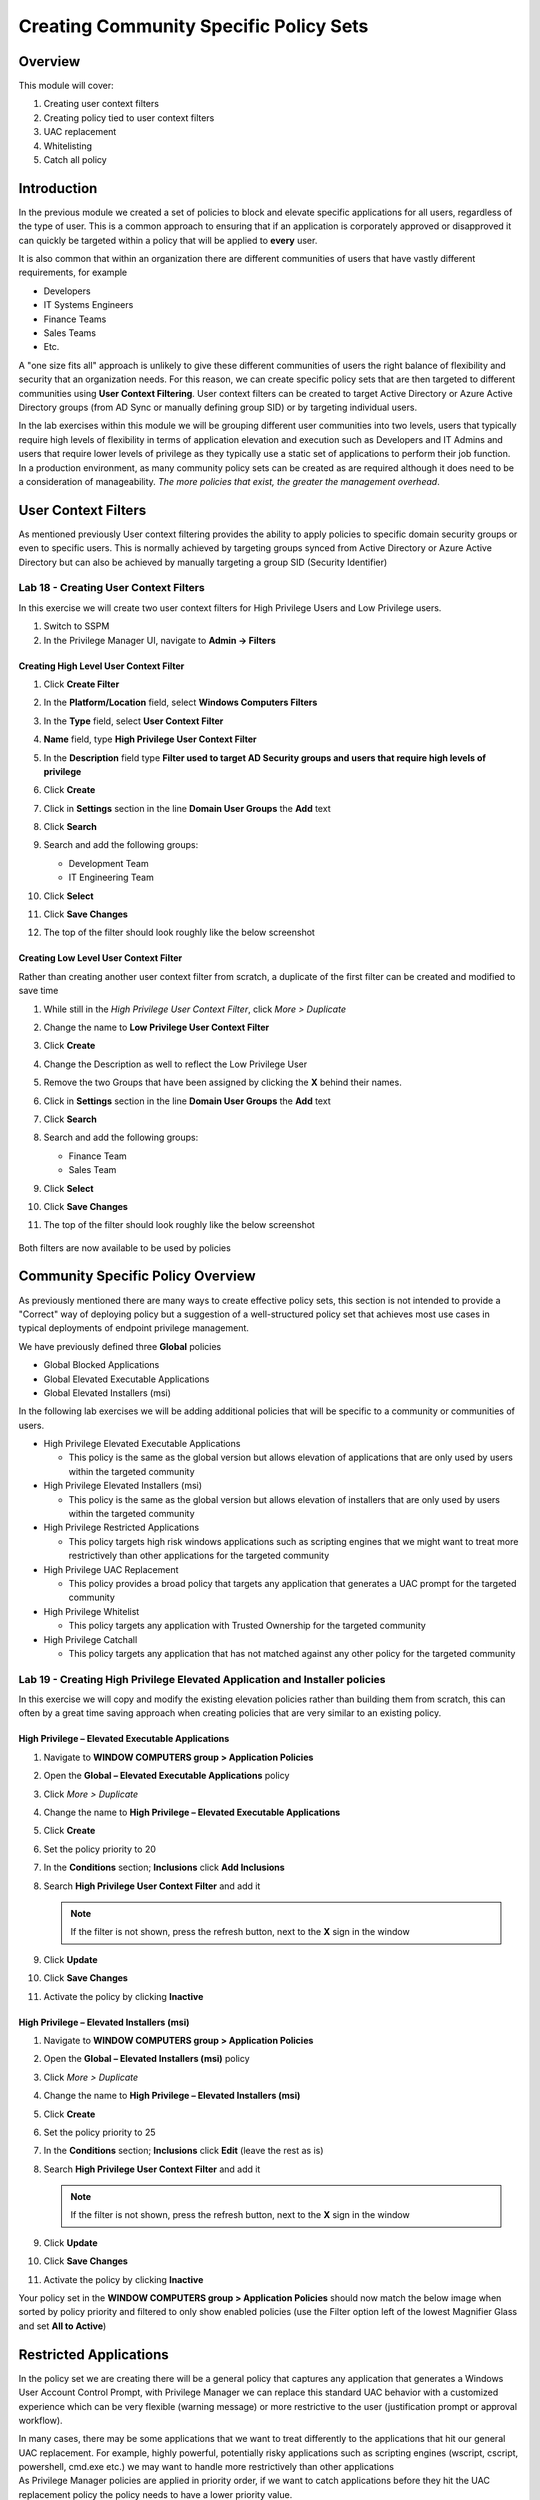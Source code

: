 .. _m8:

---------------------------------------
Creating Community Specific Policy Sets
---------------------------------------

Overview
------------

This module will cover:

1. Creating user context filters
2. Creating policy tied to user context filters
3. UAC replacement
4. Whitelisting
5. Catch all policy

Introduction
------------

In the previous module we created a set of policies to block and elevate specific applications for all users, regardless of the type of user. This is a common approach to ensuring that if an application is corporately approved or disapproved it can quickly be targeted within a policy that will be applied to **every** user. 

| It is also common that within an organization there are different communities of users that have vastly different requirements, for example

- Developers
- IT Systems Engineers
- Finance Teams
- Sales Teams
- Etc.

A "one size fits all" approach is unlikely to give these different communities of users the right balance of flexibility and security that an organization needs. For this reason, we can create specific policy sets that are then targeted to different communities using **User Context Filtering**. User context filters can be created to target Active Directory or Azure Active Directory groups (from AD Sync or manually defining group SID) or by targeting individual users. 

| In the lab exercises within this module we will be grouping different user communities into two levels, users that typically require high levels of flexibility in terms of application elevation and execution such as Developers and IT Admins and users that require lower levels of privilege as they typically use a static set of applications to perform their job function. In a production environment, as many community policy sets can be created as are required although it does need to be a consideration of manageability. *The more policies that exist, the greater the management overhead*. 

User Context Filters
--------------------

As mentioned previously User context filtering provides the ability to apply policies to specific domain security groups or even to specific users. This is normally achieved by targeting groups synced from Active Directory or Azure Active Directory but can also be achieved by manually targeting a group SID (Security Identifier)

Lab 18 - Creating User Context Filters
**************************************

In this exercise we will create two user context filters for High Privilege Users and Low Privilege users.

#. Switch to SSPM
#. In the Privilege Manager UI, navigate to **Admin -> Filters**

Creating High Level User Context Filter
^^^^^^^^^^^^^^^^^^^^^^^^^^^^^^^^^^^^^^^

#. Click **Create Filter**
#. In the **Platform/Location** field, select **Windows Computers Filters**
#. In the **Type** field, select **User Context Filter**
#. **Name** field, type **High Privilege User Context Filter**
#. In the **Description** field type **Filter used to target AD Security groups and users that require high levels of privilege**
#. Click **Create**
#. Click in **Settings** section in the line **Domain User Groups** the **Add** text
#. Click **Search**
#. Search and add the following groups:
   
   - Development Team
   - IT Engineering Team

#. Click **Select** 
#. Click **Save Changes**
#. The top of the filter should look roughly like the below screenshot

   .. figure:: images/lab-pv-001.png

Creating Low Level User Context Filter
^^^^^^^^^^^^^^^^^^^^^^^^^^^^^^^^^^^^^^

Rather than creating another user context filter from scratch, a duplicate of the first filter can be created and modified to save time

#. While still in the *High Privilege User Context Filter*, click *More > Duplicate*
#. Change the name to **Low Privilege User Context Filter**
#. Click **Create**
#. Change the Description as well to reflect the Low Privilege User
#. Remove the two Groups that have been assigned by clicking the **X** behind their names.
#. Click in **Settings** section in the line **Domain User Groups** the **Add** text
#. Click **Search**
#. Search and add the following groups:
   
   - Finance Team
   - Sales Team

#. Click **Select** 
#. Click **Save Changes**
#. The top of the filter should look roughly like the below screenshot

   .. figure:: images/lab-pv-002.png

Both filters are now available to be used by policies

Community Specific Policy Overview
----------------------------------

As previously mentioned there are many ways to create effective policy sets, this section is not intended to provide a "Correct" way of deploying policy but a suggestion of a well-structured policy set that achieves most use cases in typical deployments of endpoint privilege management.

| We have previously defined three **Global** policies

- Global Blocked Applications
- Global Elevated Executable Applications 
- Global Elevated Installers (msi)

In the following lab exercises we will be adding additional policies that will be specific to a community or communities of users. 

- High Privilege Elevated Executable Applications 
  
  - This policy is the same as the global version but allows elevation of applications that are only used by users within the targeted community

- High Privilege Elevated Installers (msi)

  - This policy is the same as the global version but allows elevation of installers that are only used by users within the targeted community

- High Privilege Restricted Applications

  - This policy targets high risk windows applications such as scripting engines that we might want to treat more restrictively than other applications for the targeted community 

- High Privilege UAC Replacement

  - This policy provides a broad policy that targets any application that generates a UAC prompt for the targeted community

- High Privilege Whitelist

  - This policy targets any application with Trusted Ownership for the targeted community

- High Privilege Catchall 

  - This policy targets any application that has not matched against any other policy for the targeted community 


Lab 19 - Creating High Privilege Elevated Application and Installer policies
****************************************************************************

In this exercise we will copy and modify the existing elevation policies rather than building them from scratch, this can often by a great time saving approach when creating policies that are very similar to an existing policy.

High Privilege – Elevated Executable Applications
^^^^^^^^^^^^^^^^^^^^^^^^^^^^^^^^^^^^^^^^^^^^^^^^^

#. Navigate to **WINDOW COMPUTERS group > Application Policies**
#. Open the **Global – Elevated Executable Applications** policy
#. Click *More > Duplicate*
#. Change the name to **High Privilege – Elevated Executable Applications**
#. Click **Create**
#. Set the policy priority to 20
#. In the **Conditions** section; **Inclusions** click **Add Inclusions**
#. Search **High Privilege User Context Filter** and add it

   .. note::
       If the filter is not shown, press the refresh button, next to the **X** sign in the window

#. Click **Update**
#. Click **Save Changes**
#. Activate the policy by clicking **Inactive**

High Privilege – Elevated Installers (msi)
^^^^^^^^^^^^^^^^^^^^^^^^^^^^^^^^^^^^^^^^^^

#. Navigate to **WINDOW COMPUTERS group > Application Policies**
#. Open the **Global – Elevated Installers (msi)** policy
#. Click *More > Duplicate*
#. Change the name to **High Privilege – Elevated Installers (msi)**
#. Click **Create**
#. Set the policy priority to 25
#. In the **Conditions** section; **Inclusions** click **Edit** (leave the rest as is)
#. Search **High Privilege User Context Filter** and add it

   .. note::
       If the filter is not shown, press the refresh button, next to the **X** sign in the window

#. Click **Update**
#. Click **Save Changes**
#. Activate the policy by clicking **Inactive**

Your policy set in the **WINDOW COMPUTERS group > Application Policies** should now match the below image when sorted by policy priority and filtered to only show enabled policies (use the Filter option left of the lowest Magnifier Glass and set **All to Active**)

.. figure:: images/lab-pv-003.png

Restricted Applications
-----------------------

In the policy set we are creating there will be a general policy that captures any application that generates a Windows User Account Control Prompt, with Privilege Manager we can replace this standard UAC behavior with a customized experience which can be very flexible (warning message) or more restrictive to the user (justification prompt or approval workflow).

| In many cases, there may be some applications that we want to treat differently to the applications that hit our general UAC replacement. For example, highly powerful, potentially risky applications such as scripting engines (wscript, cscript, powershell, cmd.exe etc.) we may want to handle more restrictively than other applications

| As Privilege Manager policies are applied in priority order, if we want to catch applications before they hit the UAC replacement policy the policy needs to have a lower priority value. 

| In the following lab exercise we will create a policy to target applications we want to treat differently (typically more restrictively) than applications hitting the UAC replacement policy. 

Lab 20 - Creating a Restricted Applications Policy
**************************************************

#. Navigate to **WINDOW COMPUTERS group > Application Policies**
#. Click **Create Policy**
#. Click **Skip the wizard, take me to a blank policy** as we want to control all steps and options ourselves
#. Use the following parameters for the fields shown:

   - **Name:** High Privilege – Restricted Applications
   - **Description:** This policy targets high risk windows applications 
   - **Priority:** 30

#. Click **Create Policy** and let's populate the needed fields so we create our policy
#. Under **Conditions** section, click **Applications Targeted** click **Add Applications Targeted**
#. Add the following from the list on the left hand side:

   - Command Processor (cmd.exe)
   - Microsoft Management Console (mmc.exe)
   - PowerShell (powershell.exe)
   - Scripting Host (cscript.exe)
   - Scripting Host (wscript.exe)

#. Click **Update**
#. Under **Conditions** section, click **Add Inclusions** and add:

   - High Privilege User Context Filter
   - User Access Control Consent Dialog Detected

#. Click **Update**
#. Under **Conditions** section, click **Add Exclusions** and add the Administrators Group this ensures we won’t try to elevate applications for users that are already administrators. This would not technically cause a problem but is a logical best practice
#. Click **Update**
#. Under **Actions** section, click **Add Actions** and add:

   - Add Administrative Rights
   - Justify Application Elevation Action

#. Click **Update**
#. Under **Actions** section, click **Add Child Actions** and add the **Add Administrative Rights**
#. Click **Update**
#. Make sure that the **Audit Policy Events** is enabled
#. Click **Enable**
#. Click **Show Advanced** text and make sure only **Continue Enforcing Policies for Child Processes** is toggled on
#. Click **Save Changes**
#. The policy should look like the below (with respect to Conditions, Actions and Policy Enforcement)

   .. figure:: images/lab-pv-004.png

#. Activate the policy by clicking **Inactive**











.. raw:: html

    <hr><CENTER>
    <H2 style="color:#80BB01">This concludes this module</font>
    </CENTER>
